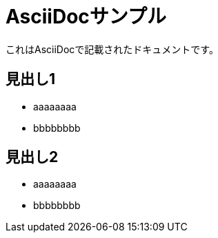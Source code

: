 = AsciiDocサンプル

これはAsciiDocで記載されたドキュメントです。

== 見出し1
* aaaaaaaa
* bbbbbbbb

== 見出し2
* aaaaaaaa
* bbbbbbbb